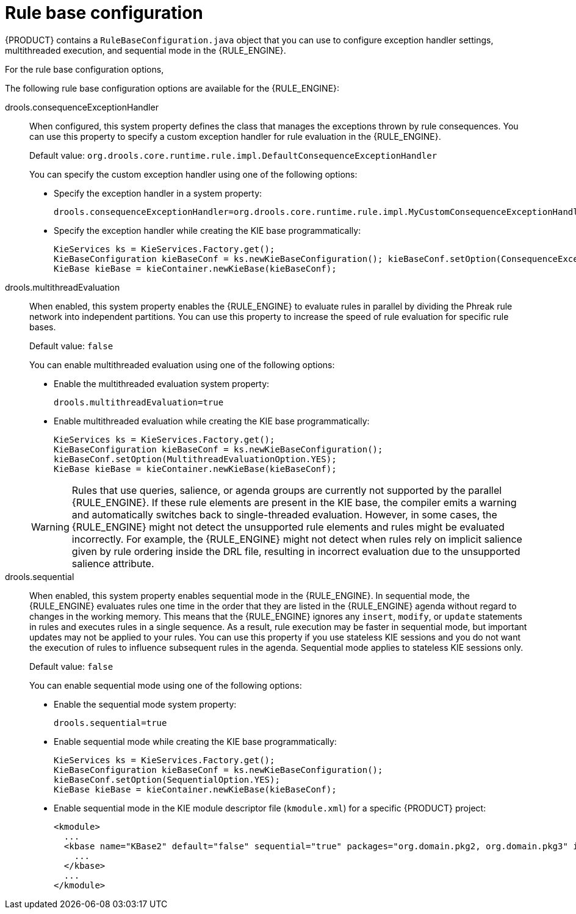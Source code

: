 [id='rule-base-configuration-con_{context}']

= Rule base configuration

{PRODUCT} contains a `RuleBaseConfiguration.java` object that you can use to configure exception handler settings, multithreaded execution, and sequential mode in the {RULE_ENGINE}.

For the rule base configuration options,
ifdef::DM,PAM[]
download the *{PRODUCT} {PRODUCT_VERSION_LONG} Source Distribution* ZIP file from the https://access.redhat.com/jbossnetwork/restricted/listSoftware.html[Red Hat Customer Portal] and navigate to `~/{PRODUCT_FILE}-sources/src/drools-$VERSION/drools-core/src/main/java/org/drools/core/RuleBaseConfiguration.java`.
endif::[]
ifdef::DROOLS,JBPM,OP[]
see the {PRODUCT} https://github.com/kiegroup/drools/blob/{COMMUNITY_VERSION_BRANCH}/drools-core/src/main/java/org/drools/core/RuleBaseConfiguration.java[RuleBaseConfiguration.java] page in GitHub.
endif::[]

The following rule base configuration options are available for the {RULE_ENGINE}:

drools.consequenceExceptionHandler::
When configured, this system property defines the class that manages the exceptions thrown by rule consequences. You can use this property to specify a custom exception handler for rule evaluation in the {RULE_ENGINE}.
+
--
Default value: `org.drools.core.runtime.rule.impl.DefaultConsequenceExceptionHandler`

You can specify the custom exception handler using one of the following options:

* Specify the exception handler in a system property:
+
[source]
----
drools.consequenceExceptionHandler=org.drools.core.runtime.rule.impl.MyCustomConsequenceExceptionHandler
----

* Specify the exception handler while creating the KIE base programmatically:
+
[source,java]
----
KieServices ks = KieServices.Factory.get();
KieBaseConfiguration kieBaseConf = ks.newKieBaseConfiguration(); kieBaseConf.setOption(ConsequenceExceptionHandlerOption.get(MyCustomConsequenceExceptionHandler.class));
KieBase kieBase = kieContainer.newKieBase(kieBaseConf);
----
--

drools.multithreadEvaluation::
When enabled, this system property enables the {RULE_ENGINE} to evaluate rules in parallel by dividing the Phreak rule network into independent partitions. You can use this property to increase the speed of rule evaluation for specific rule bases.
+
--
Default value: `false`

You can enable multithreaded evaluation using one of the following options:

* Enable the multithreaded evaluation system property:
+
[source]
----
drools.multithreadEvaluation=true
----

* Enable multithreaded evaluation while creating the KIE base programmatically:
+
[source,java]
----
KieServices ks = KieServices.Factory.get();
KieBaseConfiguration kieBaseConf = ks.newKieBaseConfiguration();
kieBaseConf.setOption(MultithreadEvaluationOption.YES);
KieBase kieBase = kieContainer.newKieBase(kieBaseConf);
----

[WARNING]
====
Rules that use queries, salience, or agenda groups are currently not supported by the parallel {RULE_ENGINE}. If these rule elements are present in the KIE base, the compiler emits a warning and automatically switches back to single-threaded evaluation. However, in some cases, the {RULE_ENGINE} might not detect the unsupported rule elements and rules might be evaluated incorrectly. For example, the {RULE_ENGINE} might not detect when rules rely on implicit salience given by rule ordering inside the DRL file, resulting in incorrect evaluation due to the unsupported salience attribute.
====
--

drools.sequential::
When enabled, this system property enables sequential mode in the {RULE_ENGINE}. In sequential mode, the {RULE_ENGINE} evaluates rules one time in the order that they are listed in the {RULE_ENGINE} agenda without regard to changes in the working memory. This means that the {RULE_ENGINE} ignores any `insert`, `modify`, or `update` statements in rules and executes rules in a single sequence. As a result, rule execution may be faster in sequential mode, but important updates may not be applied to your rules. You can use this property if you use stateless KIE sessions and you do not want the execution of rules to influence subsequent rules in the agenda. Sequential mode applies to stateless KIE sessions only.
+
--
Default value: `false`

You can enable sequential mode using one of the following options:

* Enable the sequential mode system property:
+
[source]
----
drools.sequential=true
----

* Enable sequential mode while creating the KIE base programmatically:
+
[source,java]
----
KieServices ks = KieServices.Factory.get();
KieBaseConfiguration kieBaseConf = ks.newKieBaseConfiguration();
kieBaseConf.setOption(SequentialOption.YES);
KieBase kieBase = kieContainer.newKieBase(kieBaseConf);
----

* Enable sequential mode in the KIE module descriptor file (`kmodule.xml`) for a specific {PRODUCT} project:
+
[source,xml]
----
<kmodule>
  ...
  <kbase name="KBase2" default="false" sequential="true" packages="org.domain.pkg2, org.domain.pkg3" includes="KBase1">
    ...
  </kbase>
  ...
</kmodule>
----
--
